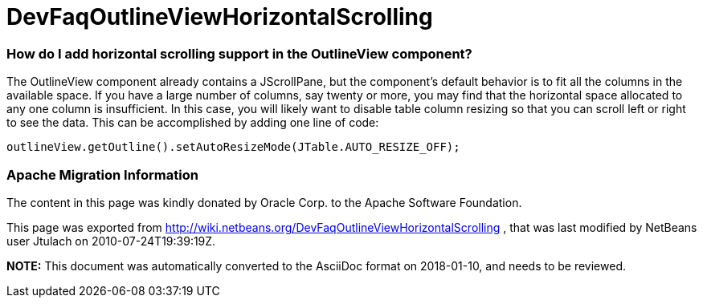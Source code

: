 // 
//     Licensed to the Apache Software Foundation (ASF) under one
//     or more contributor license agreements.  See the NOTICE file
//     distributed with this work for additional information
//     regarding copyright ownership.  The ASF licenses this file
//     to you under the Apache License, Version 2.0 (the
//     "License"); you may not use this file except in compliance
//     with the License.  You may obtain a copy of the License at
// 
//       http://www.apache.org/licenses/LICENSE-2.0
// 
//     Unless required by applicable law or agreed to in writing,
//     software distributed under the License is distributed on an
//     "AS IS" BASIS, WITHOUT WARRANTIES OR CONDITIONS OF ANY
//     KIND, either express or implied.  See the License for the
//     specific language governing permissions and limitations
//     under the License.
//

= DevFaqOutlineViewHorizontalScrolling
:jbake-type: wiki
:jbake-tags: wiki, devfaq, needsreview
:jbake-status: published

=== How do I add horizontal scrolling support in the OutlineView component?

The OutlineView component already contains a JScrollPane, but the component's default behavior is to fit all the columns in the available space.  If you have a large number of columns, say twenty or more, you may find that the horizontal space allocated to any one column is insufficient.  In this case, you will likely want to disable table column resizing so that you can scroll left or right to see the data.  This can be accomplished by adding one line of code:

[source,java]
----

outlineView.getOutline().setAutoResizeMode(JTable.AUTO_RESIZE_OFF);

----

=== Apache Migration Information

The content in this page was kindly donated by Oracle Corp. to the
Apache Software Foundation.

This page was exported from link:http://wiki.netbeans.org/DevFaqOutlineViewHorizontalScrolling[http://wiki.netbeans.org/DevFaqOutlineViewHorizontalScrolling] , 
that was last modified by NetBeans user Jtulach 
on 2010-07-24T19:39:19Z.


*NOTE:* This document was automatically converted to the AsciiDoc format on 2018-01-10, and needs to be reviewed.
